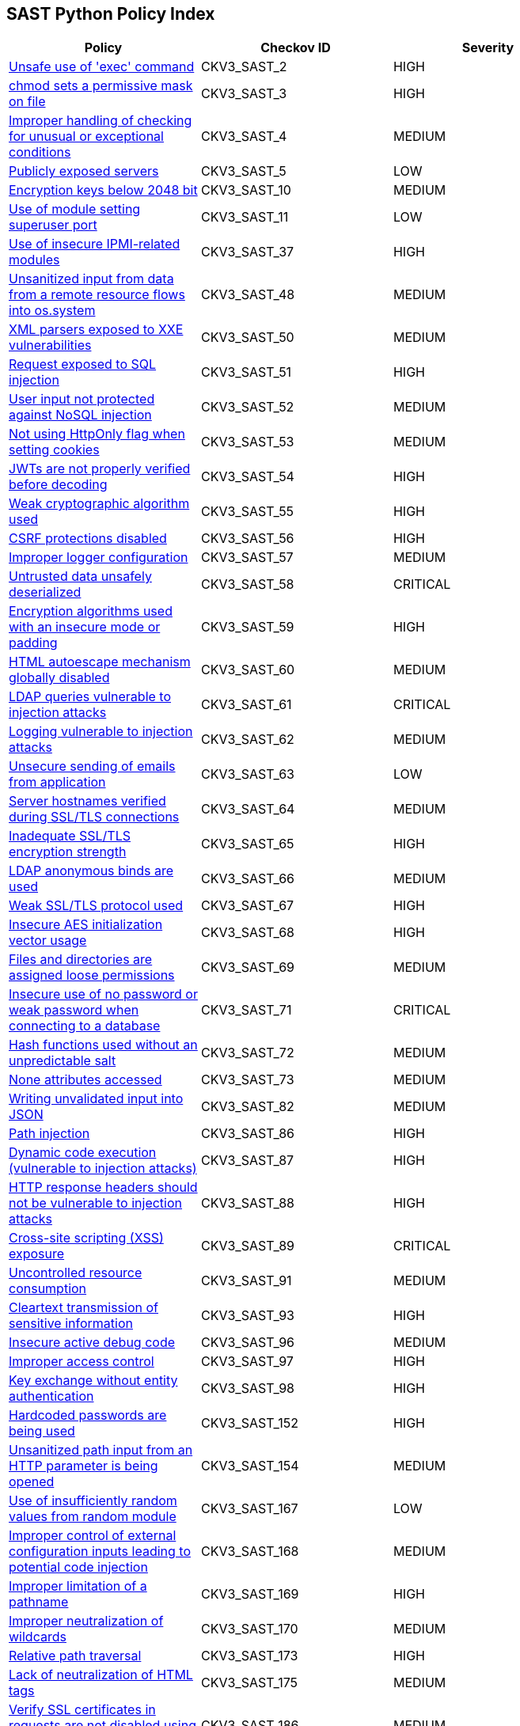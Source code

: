 == SAST Python Policy Index

[width=85%]
[cols="1,1,1"]
|===
|Policy|Checkov ID| Severity

|xref:sast-policy-2.adoc[Unsafe use of 'exec' command]
|CKV3_SAST_2
|HIGH

|xref:sast-policy-3.adoc[chmod sets a permissive mask on file]
|CKV3_SAST_3
|HIGH

|xref:sast-policy-4.adoc[Improper handling of checking for unusual or exceptional conditions]
|CKV3_SAST_4
|MEDIUM

|xref:sast-policy-5.adoc[Publicly exposed servers]
|CKV3_SAST_5
|LOW

|xref:sast-policy-10.adoc[Encryption keys below 2048 bit]
|CKV3_SAST_10
|MEDIUM

|xref:sast-policy-11.adoc[Use of module setting superuser port]
|CKV3_SAST_11
|LOW

|xref:sast-policy-37.adoc[Use of insecure IPMI-related modules]
|CKV3_SAST_37
|HIGH

|xref:sast-policy-48.adoc[Unsanitized input from data from a remote resource flows into os.system]
|CKV3_SAST_48
|MEDIUM

|xref:sast-policy-50.adoc[XML parsers exposed to XXE vulnerabilities]
|CKV3_SAST_50
|MEDIUM

|xref:sast-policy-51.adoc[Request exposed to SQL injection]
|CKV3_SAST_51
|HIGH

|xref:sast-policy-52.adoc[User input not protected against NoSQL injection]
|CKV3_SAST_52
|MEDIUM

|xref:sast-policy-53.adoc[Not using HttpOnly flag when setting cookies]
|CKV3_SAST_53
|MEDIUM

|xref:sast-policy-54.adoc[JWTs are not properly verified before decoding]
|CKV3_SAST_54
|HIGH

|xref:sast-policy-55.adoc[Weak cryptographic algorithm used]
|CKV3_SAST_55
|HIGH

|xref:sast-policy-56.adoc[CSRF protections disabled]
|CKV3_SAST_56
|HIGH

|xref:sast-policy-57.adoc[Improper logger configuration]
|CKV3_SAST_57
|MEDIUM

|xref:sast-policy-58.adoc[Untrusted data unsafely deserialized]
|CKV3_SAST_58
|CRITICAL

|xref:sast-policy-59.adoc[Encryption algorithms used with an insecure mode or padding]
|CKV3_SAST_59
|HIGH

|xref:sast-policy-60.adoc[HTML autoescape mechanism globally disabled]
|CKV3_SAST_60
|MEDIUM

|xref:sast-policy-61.adoc[LDAP queries vulnerable to injection attacks]
|CKV3_SAST_61
|CRITICAL

|xref:sast-policy-62.adoc[Logging vulnerable to injection attacks]
|CKV3_SAST_62
|MEDIUM

|xref:sast-policy-63.adoc[Unsecure sending of emails from application]
|CKV3_SAST_63
|LOW

|xref:sast-policy-64.adoc[Server hostnames verified during SSL/TLS connections]
|CKV3_SAST_64
|MEDIUM

|xref:sast-policy-65.adoc[Inadequate SSL/TLS encryption strength]
|CKV3_SAST_65
|HIGH

|xref:sast-policy-66.adoc[LDAP anonymous binds are used]
|CKV3_SAST_66
|MEDIUM

|xref:sast-policy-67.adoc[Weak SSL/TLS protocol used]
|CKV3_SAST_67
|HIGH

|xref:sast-policy-68.adoc[Insecure AES initialization vector usage]
|CKV3_SAST_68
|HIGH

|xref:sast-policy-69.adoc[Files and directories are assigned loose permissions]
|CKV3_SAST_69
|MEDIUM

|xref:sast-policy-71.adoc[Insecure use of no password or weak password when connecting to a database]
|CKV3_SAST_71
|CRITICAL

|xref:sast-policy-72.adoc[Hash functions used without an unpredictable salt]
|CKV3_SAST_72
|MEDIUM

|xref:sast-policy-73.adoc[None attributes accessed]
|CKV3_SAST_73
|MEDIUM

|xref:sast-policy-82.adoc[Writing unvalidated input into JSON]
|CKV3_SAST_82
|MEDIUM

|xref:sast-policy-86.adoc[Path injection]
|CKV3_SAST_86
|HIGH

|xref:sast-policy-87.adoc[Dynamic code execution (vulnerable to injection attacks)]
|CKV3_SAST_87
|HIGH

|xref:sast-policy-88.adoc[HTTP response headers should not be vulnerable to injection attacks]
|CKV3_SAST_88
|HIGH

|xref:sast-policy-89.adoc[Cross-site scripting (XSS) exposure]
|CKV3_SAST_89
|CRITICAL

|xref:sast-policy-91.adoc[Uncontrolled resource consumption]
|CKV3_SAST_91
|MEDIUM

|xref:sast-policy-93.adoc[Cleartext transmission of sensitive information]
|CKV3_SAST_93
|HIGH

|xref:sast-policy-96.adoc[Insecure active debug code]
|CKV3_SAST_96
|MEDIUM

|xref:sast-policy-97.adoc[Improper access control]
|CKV3_SAST_97
|HIGH

|xref:sast-policy-98.adoc[Key exchange without entity authentication]
|CKV3_SAST_98
|HIGH

|xref:sast-policy-152.adoc[Hardcoded passwords are being used]
|CKV3_SAST_152
|HIGH

|xref:sast-policy-154.adoc[Unsanitized path input from an HTTP parameter is being opened]
|CKV3_SAST_154
|MEDIUM

|xref:sast-policy-167.adoc[Use of insufficiently random values from random module]
|CKV3_SAST_167
|LOW

|xref:sast-policy-168.adoc[Improper control of external configuration inputs leading to potential code injection]
|CKV3_SAST_168
|MEDIUM

|xref:sast-policy-169.adoc[Improper limitation of a pathname]
|CKV3_SAST_169
|HIGH

|xref:sast-policy-170.adoc[Improper neutralization of wildcards]
|CKV3_SAST_170
|MEDIUM

|xref:sast-policy-173.adoc[Relative path traversal]
|CKV3_SAST_173
|HIGH

|xref:sast-policy-175.adoc[Lack of neutralization of HTML tags]
|CKV3_SAST_175
|MEDIUM

|xref:sast-policy-186.adoc[Verify SSL certificates in requests are not disabled using "verify=False"]
|CKV3_SAST_186
|MEDIUM

|xref:sast-policy-187.adoc[Redis configuration without SSL]
|CKV3_SAST_187
|MEDIUM

|xref:sast-policy-189.adoc[Server-side request forgery with Python web frameworks]
|CKV3_SAST_189
|HIGH

|xref:sast-policy-190.adoc[Unsafe use of globals or locals function]
|CKV3_SAST_190
|MEDIUM

|xref:sast-policy-194.adoc[Missing hash check in PyTorch]
|CKV3_SAST_194
|MEDIUM


|===